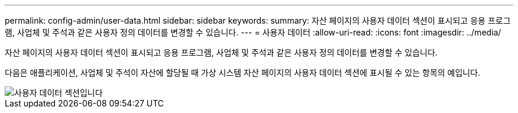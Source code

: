 ---
permalink: config-admin/user-data.html 
sidebar: sidebar 
keywords:  
summary: 자산 페이지의 사용자 데이터 섹션이 표시되고 응용 프로그램, 사업체 및 주석과 같은 사용자 정의 데이터를 변경할 수 있습니다. 
---
= 사용자 데이터
:allow-uri-read: 
:icons: font
:imagesdir: ../media/


[role="lead"]
자산 페이지의 사용자 데이터 섹션이 표시되고 응용 프로그램, 사업체 및 주석과 같은 사용자 정의 데이터를 변경할 수 있습니다.

다음은 애플리케이션, 사업체 및 주석이 자산에 할당될 때 가상 시스템 자산 페이지의 사용자 데이터 섹션에 표시될 수 있는 항목의 예입니다.

image::../media/user-data-section.bmp[사용자 데이터 섹션입니다]
